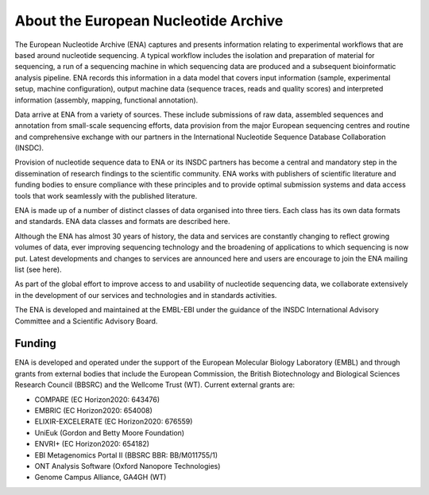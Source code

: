 =====================================
About the European Nucleotide Archive
=====================================

The European Nucleotide Archive (ENA) captures and presents information relating to experimental workflows that are
based around nucleotide sequencing. A typical workflow includes the isolation and preparation of material for
sequencing, a run of a sequencing machine in which sequencing data are produced and a subsequent bioinformatic analysis
pipeline. ENA records this information in a data model that covers input information (sample, experimental setup,
machine configuration), output machine data (sequence traces, reads and quality scores) and interpreted information
(assembly, mapping, functional annotation).

Data arrive at ENA from a variety of sources. These include submissions of raw data, assembled sequences and annotation
from small-scale sequencing efforts, data provision from the major European sequencing centres and routine and
comprehensive exchange with our partners in the International Nucleotide Sequence Database Collaboration (INSDC).

Provision of nucleotide sequence data to ENA or its INSDC partners has become a central and mandatory step in the
dissemination of research findings to the scientific community. ENA works with publishers of scientific literature and
funding bodies to ensure compliance with these principles and to provide optimal submission systems and data access
tools that work seamlessly with the published literature.

ENA is made up of a number of distinct classes of data organised into three tiers. Each class has its own data formats
and standards. ENA data classes and formats are described here.

Although the ENA has almost 30 years of history, the data and services are constantly changing to reflect growing
volumes of data, ever improving sequencing technology and the broadening of applications to which sequencing is now
put. Latest developments and changes to services are announced here and users are encourage to join the ENA mailing
list (see here).

As part of the global effort to improve access to and usability of nucleotide sequencing data, we collaborate
extensively in the development of our services and technologies and in standards activities.

The ENA is developed and maintained at the EMBL-EBI under the guidance of the INSDC International Advisory Committee
and a Scientific Advisory Board.

Funding
=======

ENA is developed and operated under the support of the European Molecular Biology Laboratory (EMBL) and through grants
from external bodies that include the  European Commission, the British Biotechnology and Biological Sciences Research
Council (BBSRC) and the Wellcome Trust (WT). Current external grants are:

- COMPARE (EC Horizon2020: 643476)
- EMBRIC (EC Horizon2020: 654008)
- ELIXIR-EXCELERATE (EC Horizon2020: 676559)
- UniEuk (Gordon and Betty Moore Foundation)
- ENVRI+ (EC Horizon2020: 654182)
- EBI Metagenomics Portal II (BBSRC BBR: BB/M011755/1)
- ONT Analysis Software (Oxford Nanopore Technologies)
- Genome Campus Alliance, GA4GH (WT)
